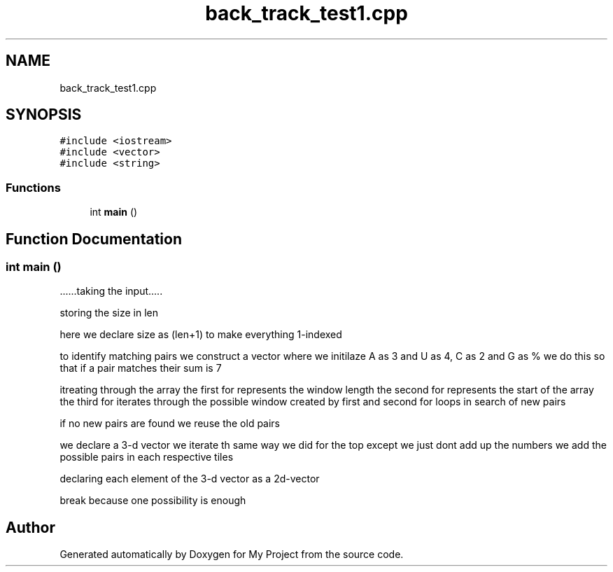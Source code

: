 .TH "back_track_test1.cpp" 3 "Sat Apr 23 2022" "My Project" \" -*- nroff -*-
.ad l
.nh
.SH NAME
back_track_test1.cpp
.SH SYNOPSIS
.br
.PP
\fC#include <iostream>\fP
.br
\fC#include <vector>\fP
.br
\fC#include <string>\fP
.br

.SS "Functions"

.in +1c
.ti -1c
.RI "int \fBmain\fP ()"
.br
.in -1c
.SH "Function Documentation"
.PP 
.SS "int main ()"
\&.\&.\&.\&.\&.\&.taking the input\&.\&.\&.\&.\&.
.PP
storing the size in len
.PP
here we declare size as (len+1) to make everything 1-indexed
.PP
to identify matching pairs we construct a vector where we initilaze A as 3 and U as 4, C as 2 and G as % we do this so that if a pair matches their sum is 7
.PP
itreating through the array the first for represents the window length the second for represents the start of the array the third for iterates through the possible window created by first and second for loops in search of new pairs
.PP
if no new pairs are found we reuse the old pairs
.PP
we declare a 3-d vector we iterate th same way we did for the top except we just dont add up the numbers we add the possible pairs in each respective tiles
.PP
declaring each element of the 3-d vector as a 2d-vector
.PP
break because one possibility is enough
.SH "Author"
.PP 
Generated automatically by Doxygen for My Project from the source code\&.
